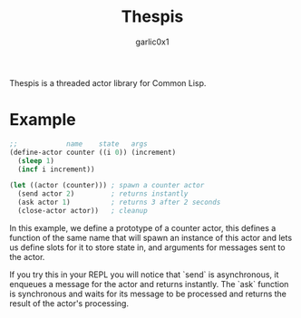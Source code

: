 #+title: Thespis
#+author: garlic0x1

Thespis is a threaded actor library for Common Lisp.

* Example
#+begin_src lisp
;;            name    state   args
(define-actor counter ((i 0)) (increment)
  (sleep 1)
  (incf i increment))

(let ((actor (counter))) ; spawn a counter actor
  (send actor 2)         ; returns instantly
  (ask actor 1)          ; returns 3 after 2 seconds
  (close-actor actor))   ; cleanup
#+end_src

In this example, we define a prototype of a counter actor, this
defines a function of the same name that will spawn an instance of
this actor and lets us define slots for it to store state in, and
arguments for messages sent to the actor.

If you try this in your REPL you will notice that `send` is
asynchronous, it enqueues a message for the actor and returns
instantly.  The `ask` function is synchronous and waits for its
message to be processed and returns the result of the actor's
processing.
